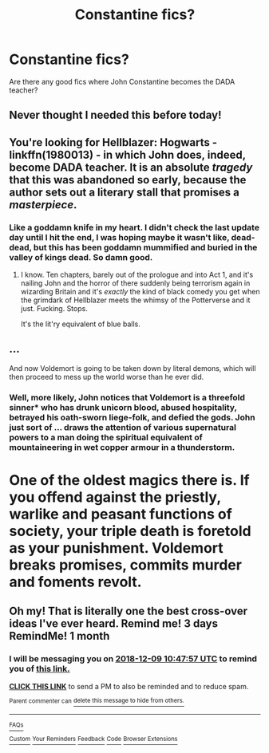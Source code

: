 #+TITLE: Constantine fics?

* Constantine fics?
:PROPERTIES:
:Author: HighGround87
:Score: 53
:DateUnix: 1541739383.0
:DateShort: 2018-Nov-09
:FlairText: Fic Search
:END:
Are there any good fics where John Constantine becomes the DADA teacher?


** Never thought I needed this before today!
:PROPERTIES:
:Author: comicsanddrwho
:Score: 16
:DateUnix: 1541756291.0
:DateShort: 2018-Nov-09
:END:


** You're looking for Hellblazer: Hogwarts - linkffn(1980013) - in which John does, indeed, become DADA teacher. It is an absolute /tragedy/ that this was abandoned so early, because the author sets out a literary stall that promises a /masterpiece/.
:PROPERTIES:
:Author: ConsiderableHat
:Score: 11
:DateUnix: 1541761941.0
:DateShort: 2018-Nov-09
:END:

*** Like a goddamn knife in my heart. I didn't check the last update day until I hit the end, I was hoping maybe it wasn't like, dead-dead, but this has been goddamn mummified and buried in the valley of kings dead. So damn good.
:PROPERTIES:
:Author: totorox92
:Score: 3
:DateUnix: 1541804669.0
:DateShort: 2018-Nov-10
:END:

**** I know. Ten chapters, barely out of the prologue and into Act 1, and it's nailing John and the horror of there suddenly being terrorism again in wizarding Britain and it's /exactly/ the kind of black comedy you get when the grimdark of Hellblazer meets the whimsy of the Potterverse and it just. Fucking. Stops.

It's the lit'ry equivalent of blue balls.
:PROPERTIES:
:Author: ConsiderableHat
:Score: 5
:DateUnix: 1541807041.0
:DateShort: 2018-Nov-10
:END:


** ...

And now Voldemort is going to be taken down by literal demons, which will then proceed to mess up the world worse than he ever did.
:PROPERTIES:
:Author: thrawnca
:Score: 6
:DateUnix: 1541765202.0
:DateShort: 2018-Nov-09
:END:

*** Well, more likely, John notices that Voldemort is a threefold sinner* who has drunk unicorn blood, abused hospitality, betrayed his oath-sworn liege-folk, and defied the gods. John just sort of ... draws the attention of various supernatural powers to a man doing the spiritual equivalent of mountaineering in wet copper armour in a thunderstorm.

* One of the oldest magics there is. If you offend against the priestly, warlike and peasant functions of society, your triple death is foretold as your punishment. Voldemort breaks promises, commits murder and foments revolt.
:PROPERTIES:
:Author: ConsiderableHat
:Score: 3
:DateUnix: 1541929385.0
:DateShort: 2018-Nov-11
:END:


** Oh my! That is literally one the best cross-over ideas I've ever heard. Remind me! 3 days RemindMe! 1 month
:PROPERTIES:
:Author: YuliyaKar
:Score: 5
:DateUnix: 1541760459.0
:DateShort: 2018-Nov-09
:END:

*** I will be messaging you on [[http://www.wolframalpha.com/input/?i=2018-12-09%2010:47:57%20UTC%20To%20Local%20Time][*2018-12-09 10:47:57 UTC*]] to remind you of [[https://www.reddit.com/r/HPfanfiction/comments/9vhkw5/constantine_fics/][*this link.*]]

[[http://np.reddit.com/message/compose/?to=RemindMeBot&subject=Reminder&message=%5Bhttps://www.reddit.com/r/HPfanfiction/comments/9vhkw5/constantine_fics/%5D%0A%0ARemindMe!%20%201%20month][*CLICK THIS LINK*]] to send a PM to also be reminded and to reduce spam.

^{Parent commenter can} [[http://np.reddit.com/message/compose/?to=RemindMeBot&subject=Delete%20Comment&message=Delete!%20e9cnefl][^{delete this message to hide from others.}]]

--------------

[[http://np.reddit.com/r/RemindMeBot/comments/24duzp/remindmebot_info/][^{FAQs}]]

[[http://np.reddit.com/message/compose/?to=RemindMeBot&subject=Reminder&message=%5BLINK%20INSIDE%20SQUARE%20BRACKETS%20else%20default%20to%20FAQs%5D%0A%0ANOTE:%20Don't%20forget%20to%20add%20the%20time%20options%20after%20the%20command.%0A%0ARemindMe!][^{Custom}]]
[[http://np.reddit.com/message/compose/?to=RemindMeBot&subject=List%20Of%20Reminders&message=MyReminders!][^{Your Reminders}]]
[[http://np.reddit.com/message/compose/?to=RemindMeBotWrangler&subject=Feedback][^{Feedback}]]
[[https://github.com/SIlver--/remindmebot-reddit][^{Code}]]
[[https://np.reddit.com/r/RemindMeBot/comments/4kldad/remindmebot_extensions/][^{Browser Extensions}]]
:PROPERTIES:
:Author: RemindMeBot
:Score: 1
:DateUnix: 1541760479.0
:DateShort: 2018-Nov-09
:END:
